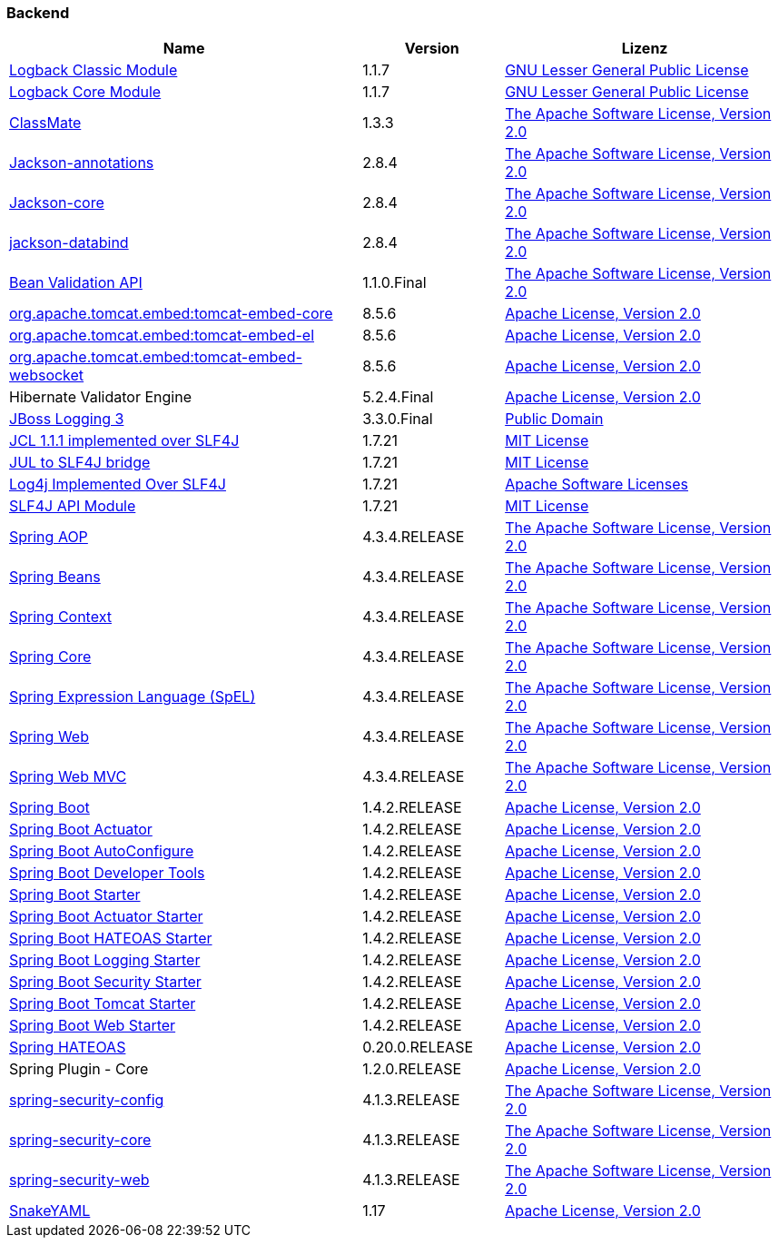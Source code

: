 === Backend

[cols="5,2,4",options="header"]
|===
| Name | Version | Lizenz
| http://www.qos.ch[Logback Classic Module] | 1.1.7 | http://www.gnu.org/licenses/old-licenses/lgpl-2.1.html[GNU Lesser General Public License]
| http://www.qos.ch[Logback Core Module] | 1.1.7 | http://www.gnu.org/licenses/old-licenses/lgpl-2.1.html[GNU Lesser General Public License]
| http://github.com/cowtowncoder/java-classmate[ClassMate] | 1.3.3 | http://www.apache.org/licenses/LICENSE-2.0.txt[The Apache Software License, Version 2.0]
| http://github.com/FasterXML/jackson[Jackson-annotations] | 2.8.4 | http://www.apache.org/licenses/LICENSE-2.0.txt[The Apache Software License, Version 2.0]
| https://github.com/FasterXML/jackson-core[Jackson-core] | 2.8.4 | http://www.apache.org/licenses/LICENSE-2.0.txt[The Apache Software License, Version 2.0]
| http://github.com/FasterXML/jackson[jackson-databind] | 2.8.4 | http://www.apache.org/licenses/LICENSE-2.0.txt[The Apache Software License, Version 2.0]
| http://beanvalidation.org[Bean Validation API] | 1.1.0.Final | http://www.apache.org/licenses/LICENSE-2.0.txt[The Apache Software License, Version 2.0]
| http://tomcat.apache.org/[org.apache.tomcat.embed:tomcat-embed-core] | 8.5.6 | http://www.apache.org/licenses/LICENSE-2.0.txt[Apache License, Version 2.0]
| http://tomcat.apache.org/[org.apache.tomcat.embed:tomcat-embed-el] | 8.5.6 | http://www.apache.org/licenses/LICENSE-2.0.txt[Apache License, Version 2.0]
| http://tomcat.apache.org/[org.apache.tomcat.embed:tomcat-embed-websocket] | 8.5.6 | http://www.apache.org/licenses/LICENSE-2.0.txt[Apache License, Version 2.0]
| Hibernate Validator Engine | 5.2.4.Final | http://www.apache.org/licenses/LICENSE-2.0.txt[Apache License, Version 2.0]
| http://www.jboss.org[JBoss Logging 3] | 3.3.0.Final | http://repository.jboss.org/licenses/cc0-1.0.txt[Public Domain]
| http://www.slf4j.org[JCL 1.1.1 implemented over SLF4J] | 1.7.21 | http://www.opensource.org/licenses/mit-license.php[MIT License]
| http://www.slf4j.org[JUL to SLF4J bridge] | 1.7.21 | http://www.opensource.org/licenses/mit-license.php[MIT License]
| http://www.slf4j.org[Log4j Implemented Over SLF4J] | 1.7.21 | http://www.apache.org/licenses/LICENSE-2.0.txt[Apache Software Licenses]
| http://www.slf4j.org[SLF4J API Module] | 1.7.21 | http://www.opensource.org/licenses/mit-license.php[MIT License]
| https://github.com/spring-projects/spring-framework[Spring AOP] | 4.3.4.RELEASE | http://www.apache.org/licenses/LICENSE-2.0.txt[The Apache Software License, Version 2.0]
| https://github.com/spring-projects/spring-framework[Spring Beans] | 4.3.4.RELEASE | http://www.apache.org/licenses/LICENSE-2.0.txt[The Apache Software License, Version 2.0]
| https://github.com/spring-projects/spring-framework[Spring Context] | 4.3.4.RELEASE | http://www.apache.org/licenses/LICENSE-2.0.txt[The Apache Software License, Version 2.0]
| https://github.com/spring-projects/spring-framework[Spring Core] | 4.3.4.RELEASE | http://www.apache.org/licenses/LICENSE-2.0.txt[The Apache Software License, Version 2.0]
| https://github.com/spring-projects/spring-framework[Spring Expression Language (SpEL)] | 4.3.4.RELEASE | http://www.apache.org/licenses/LICENSE-2.0.txt[The Apache Software License, Version 2.0]
| https://github.com/spring-projects/spring-framework[Spring Web] | 4.3.4.RELEASE | http://www.apache.org/licenses/LICENSE-2.0.txt[The Apache Software License, Version 2.0]
| https://github.com/spring-projects/spring-framework[Spring Web MVC] | 4.3.4.RELEASE | http://www.apache.org/licenses/LICENSE-2.0.txt[The Apache Software License, Version 2.0]
| http://projects.spring.io/spring-boot/[Spring Boot] | 1.4.2.RELEASE | http://www.apache.org/licenses/LICENSE-2.0[Apache License, Version 2.0]
| http://projects.spring.io/spring-boot/[Spring Boot Actuator] | 1.4.2.RELEASE | http://www.apache.org/licenses/LICENSE-2.0[Apache License, Version 2.0]
| http://projects.spring.io/spring-boot/[Spring Boot AutoConfigure] | 1.4.2.RELEASE | http://www.apache.org/licenses/LICENSE-2.0[Apache License, Version 2.0]
| http://projects.spring.io/spring-boot/[Spring Boot Developer Tools] | 1.4.2.RELEASE | http://www.apache.org/licenses/LICENSE-2.0[Apache License, Version 2.0]
| http://projects.spring.io/spring-boot/[Spring Boot Starter] | 1.4.2.RELEASE | http://www.apache.org/licenses/LICENSE-2.0[Apache License, Version 2.0]
| http://projects.spring.io/spring-boot/[Spring Boot Actuator Starter] | 1.4.2.RELEASE | http://www.apache.org/licenses/LICENSE-2.0[Apache License, Version 2.0]
| http://projects.spring.io/spring-boot/[Spring Boot HATEOAS Starter] | 1.4.2.RELEASE | http://www.apache.org/licenses/LICENSE-2.0[Apache License, Version 2.0]
| http://projects.spring.io/spring-boot/[Spring Boot Logging Starter] | 1.4.2.RELEASE | http://www.apache.org/licenses/LICENSE-2.0[Apache License, Version 2.0]
| http://projects.spring.io/spring-boot/[Spring Boot Security Starter] | 1.4.2.RELEASE | http://www.apache.org/licenses/LICENSE-2.0[Apache License, Version 2.0]
| http://projects.spring.io/spring-boot/[Spring Boot Tomcat Starter] | 1.4.2.RELEASE | http://www.apache.org/licenses/LICENSE-2.0[Apache License, Version 2.0]
| http://projects.spring.io/spring-boot/[Spring Boot Web Starter] | 1.4.2.RELEASE | http://www.apache.org/licenses/LICENSE-2.0[Apache License, Version 2.0]
| http://github.com/SpringSource/spring-hateoas[Spring HATEOAS] | 0.20.0.RELEASE | http://www.apache.org/licenses/LICENSE-2.0[Apache License, Version 2.0]
| Spring Plugin - Core | 1.2.0.RELEASE | http://www.apache.org/licenses/LICENSE-2.0[Apache License, Version 2.0]
| http://spring.io/spring-security[spring-security-config] | 4.1.3.RELEASE | http://www.apache.org/licenses/LICENSE-2.0.txt[The Apache Software License, Version 2.0]
| http://spring.io/spring-security[spring-security-core] | 4.1.3.RELEASE | http://www.apache.org/licenses/LICENSE-2.0.txt[The Apache Software License, Version 2.0]
| http://spring.io/spring-security[spring-security-web] | 4.1.3.RELEASE | http://www.apache.org/licenses/LICENSE-2.0.txt[The Apache Software License, Version 2.0]
| http://www.snakeyaml.org[SnakeYAML] | 1.17 | http://www.apache.org/licenses/LICENSE-2.0.txt[Apache License, Version 2.0]
|===
